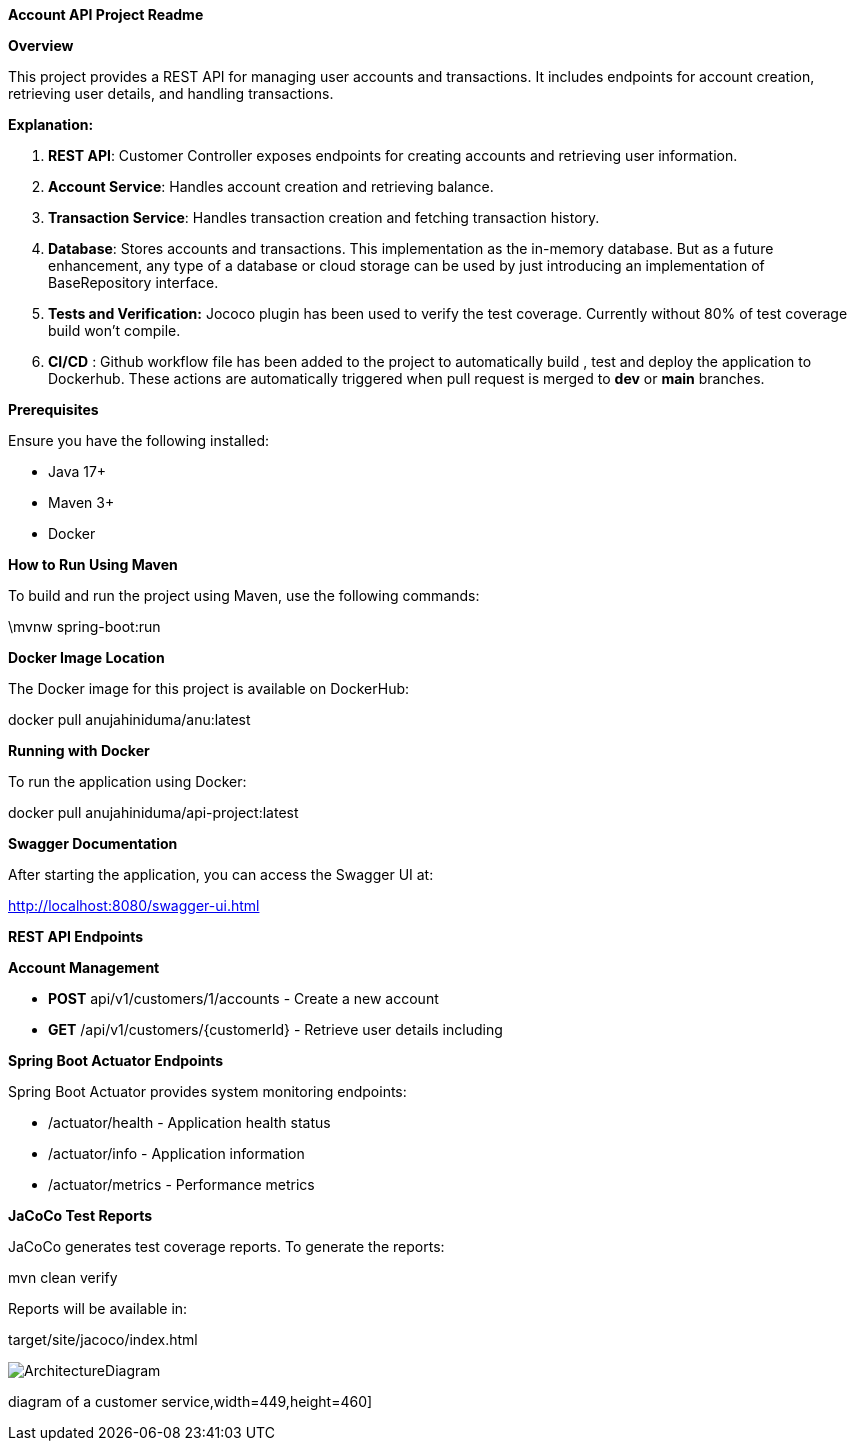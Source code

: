 *Account API Project Readme*

*Overview*

This project provides a REST API for managing user accounts and
transactions. It includes endpoints for account creation, retrieving
user details, and handling transactions.

*Explanation:*

[arabic]
. *REST API*: Customer Controller exposes endpoints for creating
accounts and retrieving user information.
. *Account Service*: Handles account creation and retrieving balance.
. *Transaction Service*: Handles transaction creation and fetching
transaction history.
. *Database*: Stores accounts and transactions. This implementation as
the in-memory database. But as a future enhancement, any type of a
database or cloud storage can be used by just introducing an
implementation of BaseRepository interface.
. *Tests and Verification:* Jococo plugin has been used to verify the
test coverage. Currently without 80% of test coverage build won’t
compile.
. *CI/CD* : Github workflow file has been added to the project to
automatically build , test and deploy the application to Dockerhub.
These actions are automatically triggered when pull request is merged to
*dev* or *main* branches.

*Prerequisites*

Ensure you have the following installed:

* Java 17+
* Maven 3+
* Docker

*How to Run Using Maven*

To build and run the project using Maven, use the following commands:

.\mvnw spring-boot:run

*Docker Image Location*

The Docker image for this project is available on DockerHub:

docker pull anujahiniduma/anu:latest

*Running with Docker*

To run the application using Docker:

docker pull anujahiniduma/api-project:latest

*Swagger Documentation*

After starting the application, you can access the Swagger UI at:

http://localhost:8080/swagger-ui.html

*REST API Endpoints*

*Account Management*

* *POST* api/v1/customers/1/accounts - Create a new account
* *GET* /api/v1/customers/\{customerId} - Retrieve user details including

*Spring Boot Actuator Endpoints*

Spring Boot Actuator provides system monitoring endpoints:

* /actuator/health - Application health status
* /actuator/info - Application information
* /actuator/metrics - Performance metrics

*JaCoCo Test Reports*

JaCoCo generates test coverage reports. To generate the reports:

mvn clean verify

Reports will be available in:

target/site/jacoco/index.html

image::ArchitectureDiagram.jpeg[]
diagram of a customer service,width=449,height=460]
